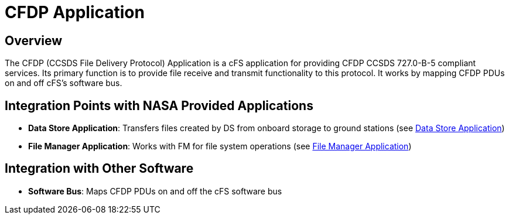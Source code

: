 = CFDP Application

== Overview

The CFDP (CCSDS File Delivery Protocol) Application is a cFS application for providing CFDP CCSDS 727.0-B-5 compliant services. Its primary function is to provide file receive and transmit functionality to this protocol. It works by mapping CFDP PDUs on and off cFS's software bus.

== Integration Points with NASA Provided Applications

* **Data Store Application**: Transfers files created by DS from onboard storage to ground stations (see xref:data-store-app.adoc[Data Store Application])
* **File Manager Application**: Works with FM for file system operations (see xref:file-manager-app.adoc[File Manager Application])

== Integration with Other Software

* **Software Bus**: Maps CFDP PDUs on and off the cFS software bus